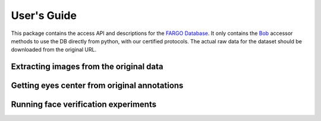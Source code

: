 .. vim: set fileencoding=utf-8 :
.. Tue 03 Jan 2017 16:36:40 CEST

==============
 User's Guide
==============

This package contains the access API and descriptions for the `FARGO
Database`_. It only contains the Bob_ accessor methods to use the DB directly
from python, with our certified protocols. The actual raw data for the dataset
should be downloaded from the original URL.

----------------------------------------
Extracting images from the original data
----------------------------------------

---------------------------------------------
Getting eyes center from original annotations
---------------------------------------------

-------------------------------------
Running face verification experiments
-------------------------------------



.. Place your references here
.. _bob: http://www.idiap.ch/software/bob
.. _FARGO database: https://www.idiap.ch/dataset/fargo
